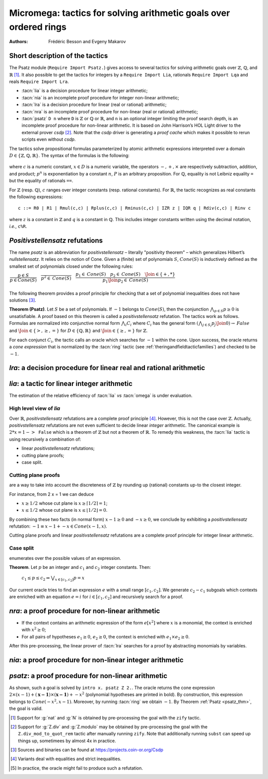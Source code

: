 .. _ micromega:

Micromega: tactics for solving arithmetic goals over ordered rings
==================================================================

:Authors: Frédéric Besson and Evgeny Makarov

Short description of the tactics
--------------------------------

The Psatz module (``Require Import Psatz.``) gives access to several
tactics for solving arithmetic goals over :math:`\mathbb{Z}`, :math:`\mathbb{Q}`, and :math:`\mathbb{R}` [#]_.
It also possible to get the tactics for integers by a ``Require Import Lia``,
rationals ``Require Import Lqa`` and reals ``Require Import Lra``.

+ :tacn:`lia` is a decision procedure for linear integer arithmetic;
+ :tacn:`nia` is an incomplete proof procedure for integer non-linear
  arithmetic;
+ :tacn:`lra` is a decision procedure for linear (real or rational) arithmetic;
+ :tacn:`nra` is an incomplete proof procedure for non-linear (real or
  rational) arithmetic;
+ :tacn:`psatz` ``D n`` where ``D`` is :math:`\mathbb{Z}` or :math:`\mathbb{Q}` or :math:`\mathbb{R}`, and
  ``n`` is an optional integer limiting the proof search depth,
  is an incomplete proof procedure for non-linear arithmetic.
  It is based on John Harrison’s HOL Light
  driver to the external prover `csdp` [#]_. Note that the `csdp` driver is
  generating a *proof cache* which makes it possible to rerun scripts
  even without `csdp`.

.. flag:: Simplex

   This option (set by default) instructs the decision procedures to
   use the Simplex method for solving linear goals. If it is not set,
   the decision procedures are using Fourier elimination.


The tactics solve propositional formulas parameterized by atomic
arithmetic expressions interpreted over a domain :math:`D \in \{\mathbb{Z},\mathbb{Q},\mathbb{R}\}`.
The syntax of the formulas is the following:

 .. productionlist:: F
   F : A ∣ P ∣ True ∣ False ∣ F ∧ F ∣ F ∨ F ∣ F ↔ F ∣ F → F ∣ ¬ F
   A : p = p ∣ p > p ∣ p < p ∣ p ≥ p ∣ p ≤ p
   p : c ∣ x ∣ −p ∣ p − p ∣ p + p ∣ p × p ∣ p ^ n

where :math:`c` is a numeric constant, :math:`x \in D` is a numeric variable, the
operators :math:`−, +, ×` are respectively subtraction, addition, and product;
:math:`p ^ n` is exponentiation by a constant :math:`n`, :math:`P` is an arbitrary proposition.
For :math:`\mathbb{Q}`, equality is not Leibniz equality ``=`` but the equality of
rationals ``==``.

For :math:`\mathbb{Z}` (resp. :math:`\mathbb{Q}`), :math:`c` ranges over integer constants (resp. rational
constants). For :math:`\mathbb{R}`, the tactic recognizes as real constants the
following expressions:

::

   c ::= R0 | R1 | Rmul(c,c) | Rplus(c,c) | Rminus(c,c) | IZR z | IQR q | Rdiv(c,c) | Rinv c

where :math:`z` is a constant in :math:`\mathbb{Z}` and :math:`q` is a constant in :math:`\mathbb{Q}`.
This includes integer constants written using the decimal notation, *i.e.*, ``c%R``.


*Positivstellensatz* refutations
--------------------------------

The name `psatz` is an abbreviation for *positivstellensatz* – literally
"positivity theorem" – which generalizes Hilbert’s *nullstellensatz*. It
relies on the notion of Cone. Given a (finite) set of polynomials :math:`S`,
:math:`\mathit{Cone}(S)` is inductively defined as the smallest set of polynomials
closed under the following rules:

:math:`\begin{array}{l}
\dfrac{p \in S}{p \in \mathit{Cone}(S)} \quad
\dfrac{}{p^2 \in \mathit{Cone}(S)} \quad
\dfrac{p_1 \in \mathit{Cone}(S) \quad p_2 \in \mathit{Cone}(S) \quad
\Join \in \{+,*\}} {p_1 \Join p_2 \in \mathit{Cone}(S)}\\
\end{array}`

The following theorem provides a proof principle for checking that a
set of polynomial inequalities does not have solutions [#]_.

.. _psatz_thm:

**Theorem (Psatz)**. Let :math:`S` be a set of polynomials.
If :math:`-1` belongs to :math:`\mathit{Cone}(S)`, then the conjunction
:math:`\bigwedge_{p \in S} p\ge 0`  is unsatisfiable.
A proof based on this theorem is called a *positivstellensatz*
refutation. The tactics work as follows. Formulas are normalized into
conjunctive normal form :math:`\bigwedge_i C_i` where :math:`C_i` has the
general form :math:`(\bigwedge_{j\in S_i} p_j \Join 0) \to \mathit{False}` and
:math:`\Join \in \{>,\ge,=\}` for :math:`D\in \{\mathbb{Q},\mathbb{R}\}` and
:math:`\Join \in \{\ge, =\}` for :math:`\mathbb{Z}`.

For each conjunct :math:`C_i`, the tactic calls an oracle which searches for
:math:`-1` within the cone. Upon success, the oracle returns a *cone
expression* that is normalized by the :tacn:`ring` tactic (see :ref:`theringandfieldtacticfamilies`)
and checked to be :math:`-1`.

`lra`: a decision procedure for linear real and rational arithmetic
-------------------------------------------------------------------

.. tacn:: lra
   :name: lra

   This tactic is searching for *linear* refutations. As a result, this tactic explores a subset of the *Cone*
   defined as

   :math:`\mathit{LinCone}(S) =\left\{ \left. \sum_{p \in S} \alpha_p \times p~\right|~\alpha_p \mbox{ are positive constants} \right\}`

   The deductive power of :tacn:`lra` overlaps with the one of :tacn:`field`
   tactic *e.g.*, :math:`x = 10 * x / 10` is solved by :tacn:`lra`.


`lia`: a tactic for linear integer arithmetic
---------------------------------------------

.. tacn:: lia
   :name: lia

   This tactic offers an alternative to the :tacn:`omega` tactic. Roughly
   speaking, the deductive power of lia is the combined deductive power of
   :tacn:`ring_simplify` and :tacn:`omega`. However, it solves linear goals
   that :tacn:`omega` does not solve, such as the following so-called *omega
   nightmare* :cite:`TheOmegaPaper`.

.. coqtop:: in

   Goal forall x y,
     27 <= 11 * x + 13 * y <= 45 ->
     -10 <= 7 * x - 9 * y <= 4 -> False.

The estimation of the relative efficiency of :tacn:`lia` *vs* :tacn:`omega` is under evaluation.

High level view of `lia`
~~~~~~~~~~~~~~~~~~~~~~~~

Over :math:`\mathbb{R}`, *positivstellensatz* refutations are a complete proof
principle [#]_. However, this is not the case over :math:`\mathbb{Z}`. Actually,
*positivstellensatz* refutations are not even sufficient to decide
linear *integer* arithmetic. The canonical example is :math:`2 * x = 1 -> \mathtt{False}`
which is a theorem of :math:`\mathbb{Z}` but not a theorem of :math:`{\mathbb{R}}`. To remedy this
weakness, the :tacn:`lia` tactic is using recursively a combination of:

+ linear *positivstellensatz* refutations;
+ cutting plane proofs;
+ case split.

Cutting plane proofs
~~~~~~~~~~~~~~~~~~~~~~

are a way to take into account the discreteness of :math:`\mathbb{Z}` by rounding up
(rational) constants up-to the closest integer.

.. _ceil_thm:

.. thm:: Bound on the ceiling function

   Let :math:`p` be an integer and :math:`c` a rational constant. Then
   :math:`p \ge c \rightarrow p \ge \lceil{c}\rceil`.

For instance, from 2 x = 1 we can deduce

+ :math:`x \ge 1/2` whose cut plane is :math:`x \ge \lceil{1/2}\rceil = 1`;
+ :math:`x \le 1/2` whose cut plane is :math:`x \le \lfloor{1/2}\rfloor = 0`.

By combining these two facts (in normal form) :math:`x − 1 \ge 0` and
:math:`-x \ge 0`, we conclude by exhibiting a *positivstellensatz* refutation:
:math:`−1 \equiv x−1 + −x \in \mathit{Cone}({x−1,x})`.

Cutting plane proofs and linear *positivstellensatz* refutations are a
complete proof principle for integer linear arithmetic.

Case split
~~~~~~~~~~~

enumerates over the possible values of an expression.

.. _casesplit_thm:

**Theorem**. Let :math:`p` be an integer and :math:`c_1` and :math:`c_2`
integer constants. Then:

  :math:`c_1 \le p \le c_2 \Rightarrow \bigvee_{x \in [c_1,c_2]} p = x`

Our current oracle tries to find an expression :math:`e` with a small range
:math:`[c_1,c_2]`. We generate :math:`c_2 − c_1` subgoals which contexts are enriched
with an equation :math:`e = i` for :math:`i \in [c_1,c_2]` and recursively search for
a proof.

`nra`: a proof procedure for non-linear arithmetic
--------------------------------------------------

.. tacn:: nra
   :name: nra

   This tactic is an *experimental* proof procedure for non-linear
   arithmetic. The tactic performs a limited amount of non-linear
   reasoning before running the linear prover of :tacn:`lra`. This pre-processing
   does the following:


+ If the context contains an arithmetic expression of the form
  :math:`e[x^2]` where :math:`x` is a monomial, the context is enriched with
  :math:`x^2 \ge 0`;
+ For all pairs of hypotheses :math:`e_1 \ge 0`, :math:`e_2 \ge 0`, the context is
  enriched with :math:`e_1 \times e_2 \ge 0`.

After this pre-processing, the linear prover of :tacn:`lra` searches for a
proof by abstracting monomials by variables.

`nia`: a proof procedure for non-linear integer arithmetic
----------------------------------------------------------

.. tacn:: nia
   :name: nia

   This tactic is a proof procedure for non-linear integer arithmetic.
   It performs a pre-processing similar to :tacn:`nra`. The obtained goal is
   solved using the linear integer prover :tacn:`lia`.

`psatz`: a proof procedure for non-linear arithmetic
----------------------------------------------------

.. tacn:: psatz
   :name: psatz

   This tactic explores the *Cone* by increasing degrees – hence the
   depth parameter *n*. In theory, such a proof search is complete – if the
   goal is provable the search eventually stops. Unfortunately, the
   external oracle is using numeric (approximate) optimization techniques
   that might miss a refutation.

   To illustrate the working of the tactic, consider we wish to prove the
   following Coq goal:

.. coqtop:: all

   Require Import ZArith Psatz.
   Open Scope Z_scope.
   Goal forall x, -x^2 >= 0 -> x - 1 >= 0 -> False.
   intro x.
   psatz Z 2.

As shown, such a goal is solved by ``intro x. psatz Z 2.``. The oracle returns the
cone expression :math:`2 \times (x-1) + (\mathbf{x-1}) \times (\mathbf{x−1}) + -x^2`
(polynomial hypotheses are printed in bold). By construction, this expression
belongs to :math:`\mathit{Cone}({−x^2,x -1})`. Moreover, by running :tacn:`ring` we
obtain :math:`-1`. By Theorem :ref:`Psatz <psatz_thm>`, the goal is valid.

.. [#] Support for :g:`nat` and :g:`N` is obtained by pre-processing the goal with
  the ``zify`` tactic.
.. [#] Support for :g:`Z.div` and :g:`Z.modulo` may be obtained by pre-processing the goal with
  the ``Z.div_mod_to_quot_rem`` tactic after manually running ``zify``.  Note that additionally
  running ``subst`` can speed up things up, sometimees by almost 4x in practice.
.. [#] Sources and binaries can be found at https://projects.coin-or.org/Csdp
.. [#] Variants deal with equalities and strict inequalities.
.. [#] In practice, the oracle might fail to produce such a refutation.

.. comment in original TeX:
.. %% \paragraph{The {\tt sos} tactic} -- where {\tt sos} stands for \emph{sum of squares} -- tries to prove that a
.. %% single polynomial $p$ is positive by expressing it as a sum of squares \emph{i.e.,} $\sum_{i\in S} p_i^2$.
.. %% This amounts to searching for $p$ in the cone without generators \emph{i.e.}, $Cone(\{\})$.
